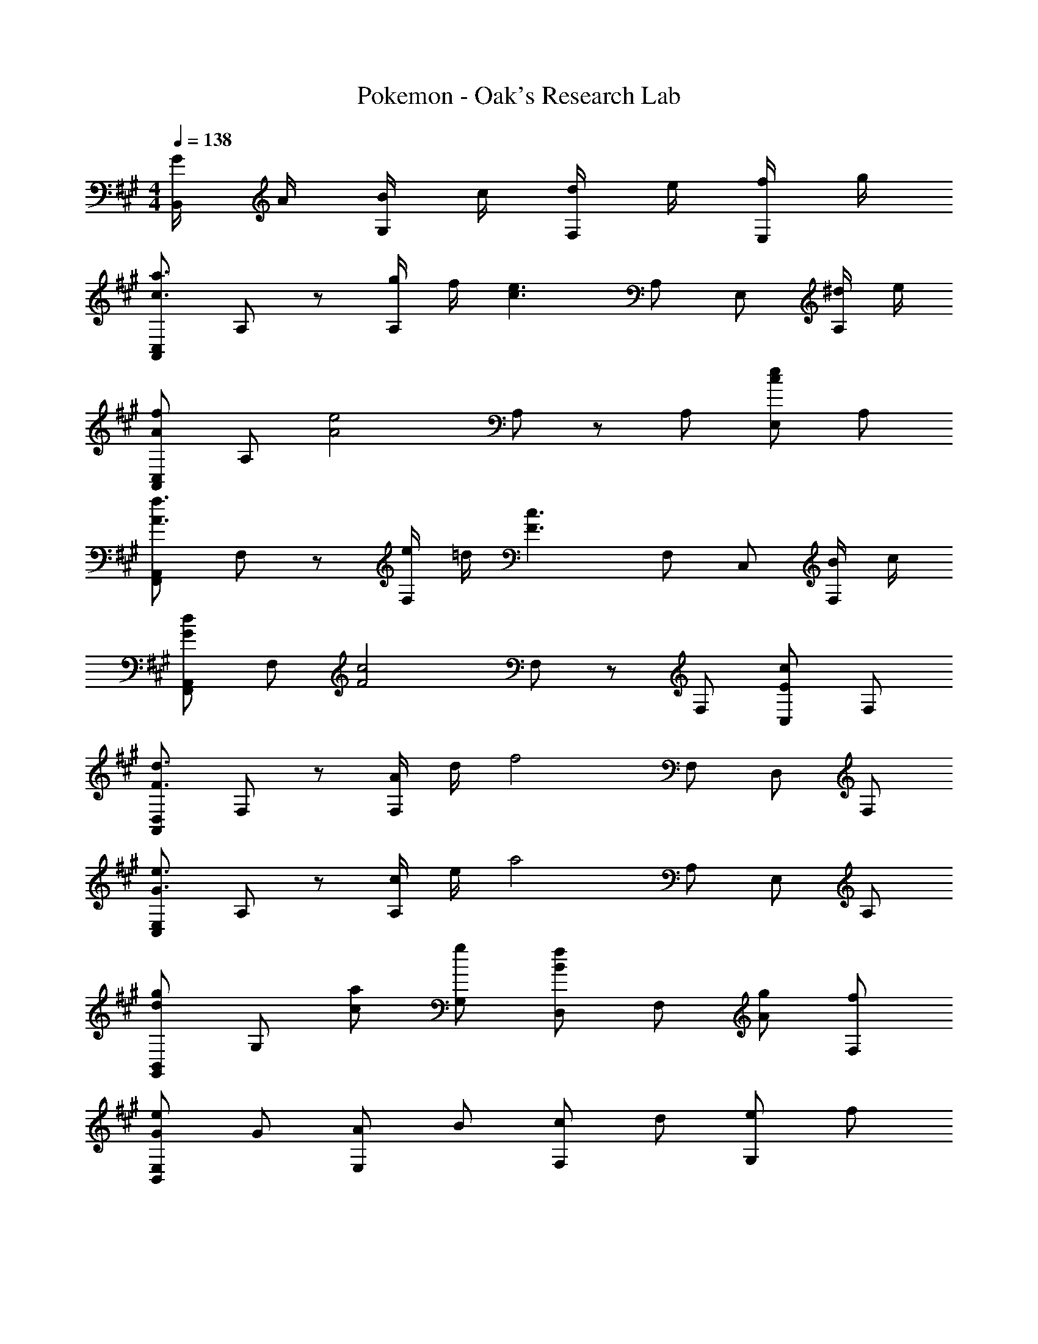 X: 1
T: Pokemon - Oak's Research Lab
Z: ABC Generated by Starbound Composer
L: 1/8
M: 4/4
Q: 1/4=138
K: A
[G/2B,,] A/2 [B/2G,] c/2 [d/2F,] e/2 [f/2E,] g/2 
[A,,C,c3a3] A, z [g/2A,] f/2 [c3e3z] A, E, [^d/2A,] e/2 
[A,,C,A2f2] A, [A4e4z] A, z A, [E,c2e2] A, 
[F,,A,,A3f3] F, z [e/2F,] =d/2 [F3c3z] F, C, [B/2F,] c/2 
[F,,A,,G2d2] F, [F4c4z] F, z F, [C,E2c2] F, 
[A,,D,F3d3] F, z [A/2F,] d/2 [f4z] F, D, F, 
[C,E,G3e3] A, z [c/2A,] e/2 [a4z] A, E, A, 
[G,,B,,d2g2] G, [ca] [gG,] [D,B2f2] F, [Ag] [fF,] 
[GeB,,2E,2] G [AE,2] B [cF,2] d [eG,2] f 
[A,,C,c3a3] A, C, [g/2A,] f/2 [C,c3e3] A, E, [^d/2A,] e/2 
[A,,C,A2f2] A, [C,A4e4] A, C, A, [E,c2e2] A, 
[F,,A,,A3f3] F, A,, [e/2F,] =d/2 [A,,F3c3] F, C, [B/2F,] c/2 
[F,,A,,G2d2] F, [A,,F4c4] F, A,, F, [C,E2c2] F, 
[A,,D,F3d3] F, D, [A/2F,] d/2 [D,f4] F, D, F, 
[C,E,G3e3] A, E, [c/2A,] e/2 [E,a4] A, E, A, 
[G,,B,,d2g2] G, [caB,,] [gG,] [D,B2f2] F, [AgD,] [fF,] 
[GeB,,2E,2] G [AE,2] B [cF,2] d [eG,2] f 
[A,,C,c3a3] A, z [g/2A,] f/2 [c3e3z] A, E, [^d/2A,] e/2 
[A,,C,A2f2] A, [A4e4z] A, z A, [E,c2e2] A, 
[F,,A,,A3f3] F, z [e/2F,] =d/2 [F3c3z] F, C, [B/2F,] c/2 
[F,,A,,G2d2] F, [F4c4z] F, z F, [C,E2c2] F, 
[A,,D,F3d3] F, z [A/2F,] d/2 [f4z] F, D, F, 
[C,E,G3e3] A, z [c/2A,] e/2 [a4z] A, E, A, 
[G,,B,,d2g2] G, [ca] [gG,] [D,B2f2] F, [Ag] [fF,] 
[GeB,,2E,2] G [AE,2] B [cF,2] d [eG,2] f 
[A,,C,c3a3] A, C, [g/2A,] f/2 [C,c3e3] A, E, [^d/2A,] e/2 
[A,,C,A2f2] A, [C,A4e4] A, C, A, [E,c2e2] A, 
[F,,A,,A3f3] F, A,, [e/2F,] =d/2 [A,,F3c3] F, C, [B/2F,] c/2 
[F,,A,,G2d2] F, [A,,F4c4] F, A,, F, [C,E2c2] F, 
[A,,D,F3d3] F, D, [A/2F,] d/2 [D,f4] F, D, F, 
[C,E,G3e3] A, E, [c/2A,] e/2 [E,a4] A, E, A, 
[G,,B,,d2g2] G, [caB,,] [gG,] [D,B2f2] F, [AgD,] [fF,] 
[GeB,,2E,2] G [AE,2] B [cF,2] d [eG,2] g 
[a4A,,4E,4A,4] 
